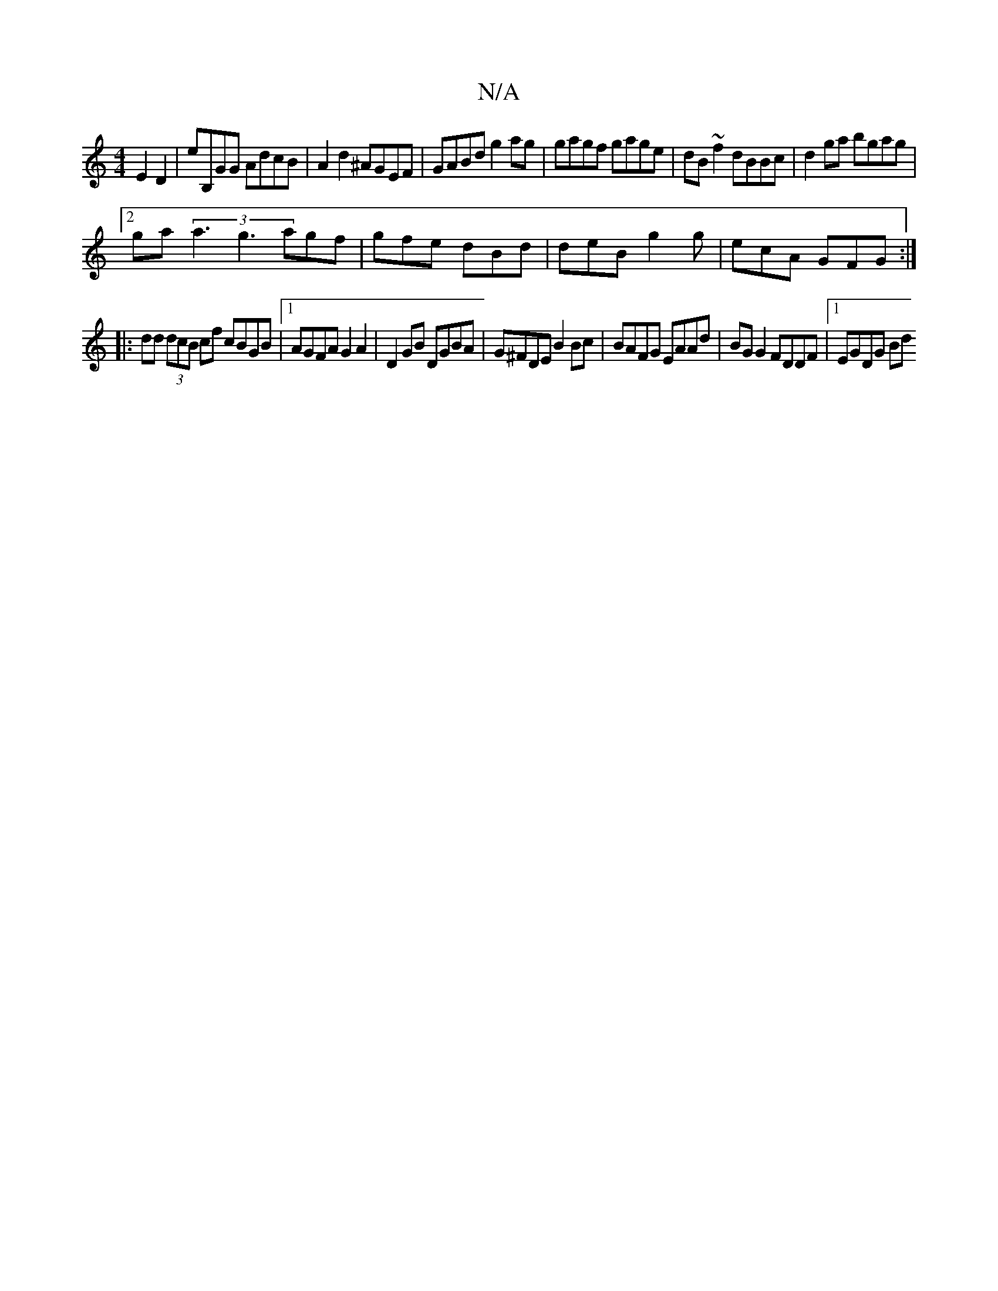 X:1
T:N/A
M:4/4
R:N/A
K:Cmajor
 E2D2|E'B,GG AdcB|A2d2 ^AGEF|GABd g2 ag|gagf gage|dB~f2 dBBc|d2 ga bgag|
[2 ga (3a3 g3 agf|gfe dBd|deB g2g|ecA GFG:|
|: dd (3dcB cf cBGB|1 AGFA G2A2|D2 GB DGBA|G^FDE B2Bc|BAFG EAAd|BGG2 FDDF|1 EGDG Bd